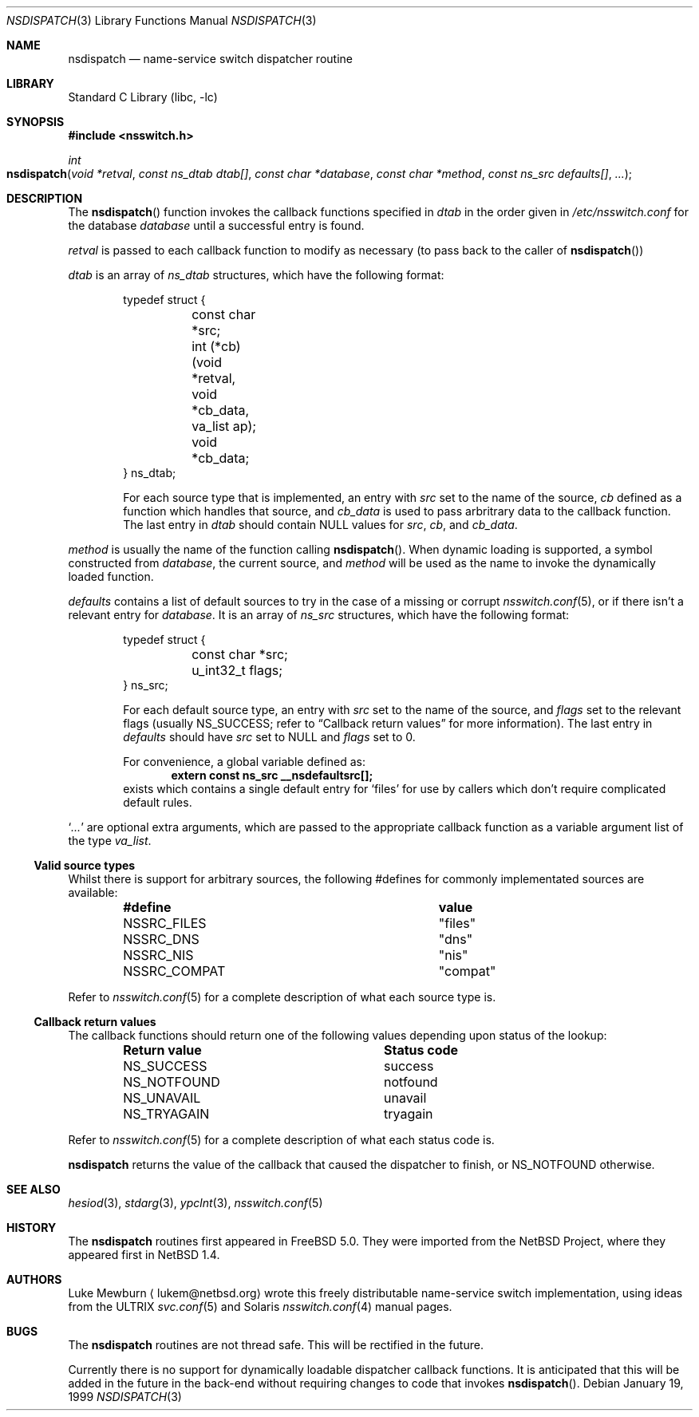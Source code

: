 .\"	$NetBSD: nsdispatch.3,v 1.8 1999/03/22 19:44:53 garbled Exp $
.\"	$FreeBSD$
.\"
.\" Copyright (c) 1997, 1998, 1999 The NetBSD Foundation, Inc.
.\" All rights reserved.
.\"
.\" This code is derived from software contributed to The NetBSD Foundation
.\" by Luke Mewburn.
.\"
.\" Redistribution and use in source and binary forms, with or without
.\" modification, are permitted provided that the following conditions
.\" are met:
.\" 1. Redistributions of source code must retain the above copyright
.\"    notice, this list of conditions and the following disclaimer.
.\" 2. Redistributions in binary form must reproduce the above copyright
.\"    notice, this list of conditions and the following disclaimer in the
.\"    documentation and/or other materials provided with the distribution.
.\" 3. All advertising materials mentioning features or use of this software
.\"    must display the following acknowledgement:
.\"        This product includes software developed by the NetBSD
.\"        Foundation, Inc. and its contributors.
.\" 4. Neither the name of The NetBSD Foundation nor the names of its
.\"    contributors may be used to endorse or promote products derived
.\"    from this software without specific prior written permission.
.\"
.\" THIS SOFTWARE IS PROVIDED BY THE NETBSD FOUNDATION, INC. AND CONTRIBUTORS
.\" ``AS IS'' AND ANY EXPRESS OR IMPLIED WARRANTIES, INCLUDING, BUT NOT LIMITED
.\" TO, THE IMPLIED WARRANTIES OF MERCHANTABILITY AND FITNESS FOR A PARTICULAR
.\" PURPOSE ARE DISCLAIMED.  IN NO EVENT SHALL THE FOUNDATION OR CONTRIBUTORS
.\" BE LIABLE FOR ANY DIRECT, INDIRECT, INCIDENTAL, SPECIAL, EXEMPLARY, OR
.\" CONSEQUENTIAL DAMAGES (INCLUDING, BUT NOT LIMITED TO, PROCUREMENT OF
.\" SUBSTITUTE GOODS OR SERVICES; LOSS OF USE, DATA, OR PROFITS; OR BUSINESS
.\" INTERRUPTION) HOWEVER CAUSED AND ON ANY THEORY OF LIABILITY, WHETHER IN
.\" CONTRACT, STRICT LIABILITY, OR TORT (INCLUDING NEGLIGENCE OR OTHERWISE)
.\" ARISING IN ANY WAY OUT OF THE USE OF THIS SOFTWARE, EVEN IF ADVISED OF THE
.\" POSSIBILITY OF SUCH DAMAGE.
.\"
.Dd January 19, 1999
.Dt NSDISPATCH 3
.Os
.Sh NAME
.Nm nsdispatch
.Nd name-service switch dispatcher routine
.Sh LIBRARY
.Lb libc
.Sh SYNOPSIS
.In nsswitch.h
.Ft int
.Fo nsdispatch
.Fa "void *retval"
.Fa "const ns_dtab dtab[]"
.Fa "const char *database"
.Fa "const char *method"
.Fa "const ns_src defaults[]"
.Fa "..."
.Fc
.Sh DESCRIPTION
The
.Fn nsdispatch
function invokes the callback functions specified in
.Va dtab
in the order given in
.Pa /etc/nsswitch.conf
for the database
.Va database
until a successful entry is found.
.Pp
.Va retval
is passed to each callback function to modify as necessary
(to pass back to the caller of
.Fn nsdispatch )
.Pp
.Va dtab
is an array of
.Va ns_dtab
structures, which have the following format:
.Bd -literal -offset indent
typedef struct {
	const char *src;
	int (*cb)(void *retval, void *cb_data, va_list ap);
	void *cb_data;
} ns_dtab;
.Ed
.Pp
.Bd -ragged -offset indent
For each source type that is implemented, an entry with
.Va src
set to the name of the source,
.Va cb
defined as a function which handles that source, and
.Va cb_data
is used to pass arbritrary data to the callback function.
The last entry in
.Va dtab
should contain
.Dv NULL
values for
.Va src ,
.Va cb ,
and
.Va cb_data .
.Ed
.Pp
.Va method
is usually the name of the function calling
.Fn nsdispatch .
When dynamic loading is supported, a symbol constructed from
.Va database ,
the current source, and
.Va method
will be used as the name to invoke the dynamically loaded function.
.Pp
.Va defaults
contains a list of default sources to try in the case of
a missing or corrupt
.Xr nsswitch.conf 5 ,
or if there isn't a relevant entry for
.Va database .
It is an array of
.Va ns_src
structures, which have the following format:
.Bd -literal -offset indent
typedef struct {
	const char *src;
	u_int32_t flags;
} ns_src;
.Ed
.Pp
.Bd -ragged -offset indent
For each default source type, an entry with
.Va src
set to the name of the source, and
.Va flags
set to the relevant flags
(usually
.Dv NS_SUCCESS ;
refer to
.Sx Callback return values
for more information).
The last entry in
.Va defaults
should have
.Va src
set to
.Dv NULL
and
.Va flags
set to 0.
.Pp
For convenience, a global variable defined as:
.Dl extern const ns_src __nsdefaultsrc[];
exists which contains a single default entry for
.Sq files
for use by callers which don't require complicated default rules.
.Ed
.Pp
.Sq Va ...
are optional extra arguments, which
are passed to the appropriate callback function as a variable argument
list of the type
.Va va_list .
.Ss Valid source types
Whilst there is support for arbitrary sources, the following
#defines for commonly implementated sources are available:
.Bl -column NS_COMPAT COMPAT -offset indent
.It Sy "#define	value"
.It "NSSRC_FILES	""files"""
.It "NSSRC_DNS	""dns"""
.It "NSSRC_NIS	""nis"""
.It "NSSRC_COMPAT	""compat"""
.El
.Pp
Refer to
.Xr nsswitch.conf 5
for a complete description of what each source type is.
.Pp
.Ss Callback return values
The callback functions should return one of the following values
depending upon status of the lookup:
.Bl -column NS_NOTFOUND -offset indent
.It Sy "Return value	Status code"
.It "NS_SUCCESS	success"
.It "NS_NOTFOUND	notfound"
.It "NS_UNAVAIL	unavail"
.It "NS_TRYAGAIN	tryagain"
.El
.Pp
Refer to
.Xr nsswitch.conf 5
for a complete description of what each status code is.
.Pp
.Nm
returns the value of the callback that caused the dispatcher to finish,
or NS_NOTFOUND otherwise.
.Sh SEE ALSO
.Xr hesiod 3 ,
.Xr stdarg 3 ,
.Xr ypclnt 3 ,
.Xr nsswitch.conf 5
.Sh HISTORY
The
.Nm
routines first appeared in
.Fx 5.0 .
They were imported from the
.Nx
Project,
where they appeared first in
.Nx 1.4 .
.Sh AUTHORS
Luke Mewburn
.Aq lukem@netbsd.org
wrote this freely distributable name-service switch implementation,
using ideas from the
.Tn ULTRIX
.Xr svc.conf 5
and
.Tn Solaris
.Xr nsswitch.conf 4
manual pages.
.Sh BUGS
The
.Nm
routines are not thread safe.
This will be rectified in the future.
.Pp
Currently there is no support for dynamically loadable dispatcher callback
functions.
It is anticipated that this will be added in the future in the back-end
without requiring changes to code that invokes
.Fn nsdispatch .
